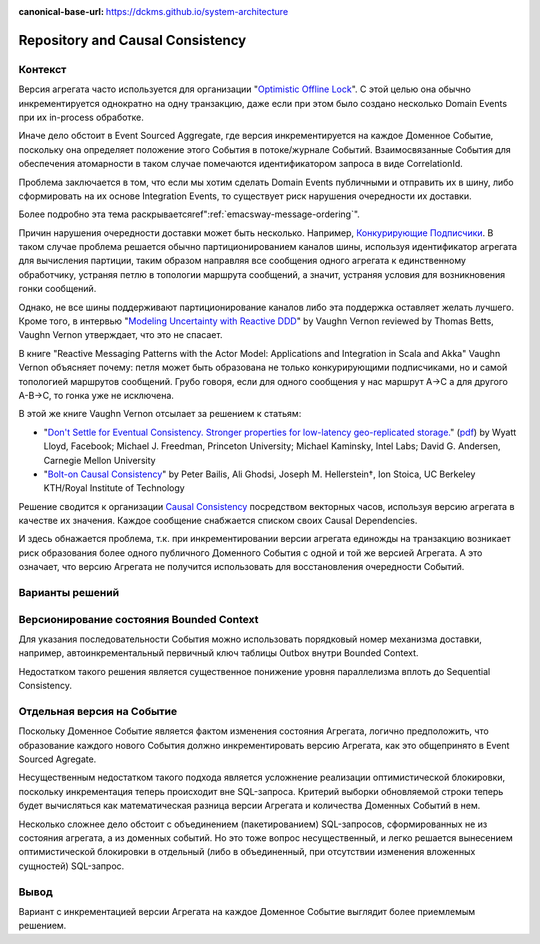 :canonical-base-url: https://dckms.github.io/system-architecture

.. index::
   single: Repository; in Causal Consistency
   :name: emacsway-repository-in-causal-consistency


=================================
Repository and Causal Consistency
=================================

.. sectionauthor:: Ivan Zakrevsky

Контекст
========

Версия агрегата часто используется для организации "`Optimistic Offline Lock <https://martinfowler.com/eaaCatalog/optimisticOfflineLock.html>`__".
С этой целью она обычно инкрементируется однократно на одну транзакцию, даже если при этом было создано несколько Domain Events при их in-process обработке.

Иначе дело обстоит в Event Sourced Aggregate, где версия инкрементируется на каждое Доменное Событие, поскольку она определяет положение этого События в потоке/журнале Событий.
Взаимосвязанные События для обеспечения атомарности в таком случае помечаются идентификатором запроса в виде CorrelationId.

Проблема заключается в том, что если мы хотим сделать Domain Events публичными и отправить их в шину, либо сформировать на их основе Integration Events, то существует риск нарушения очередности их доставки.

Более подробно эта тема раскрываетсяref":ref:`emacsway-message-ordering`".

Причин нарушения очередности доставки может быть несколько.
Например, `Конкурирующие Подписчики <https://learn.microsoft.com/en-us/azure/architecture/patterns/competing-consumers>`__.
В таком случае проблема решается обычно партиционированием каналов шины, используя идентификатор агрегата для вычисления партиции, таким образом направляя все сообщения одного агрегата к единственному обработчику, устраняя петлю в топологии маршрута сообщений, а значит, устраняя условия для возникновения гонки сообщений.

Однако, не все шины поддерживают партиционирование каналов либо эта поддержка оставляет желать лучшего.
Кроме того, в интервью "`Modeling Uncertainty with Reactive DDD <https://www.infoq.com/articles/modeling-uncertainty-reactive-ddd/>`__" by Vaughn Vernon reviewed by Thomas Betts, Vaughn Vernon утверждает, что это не спасает.

В книге "Reactive Messaging Patterns with the Actor Model: Applications and Integration in Scala and Akka" Vaughn Vernon объясняет почему: петля может быть образована не только конкурирующими подписчиками, но и самой топологией маршрутов сообщений.
Грубо говоря, если для одного сообщения у нас маршрут A->C а для другого A-B->C, то гонка уже не исключена.

В этой же книге Vaughn Vernon отсылает за решением к статьям:

- "`Don't Settle for Eventual Consistency. Stronger properties for low-latency geo-replicated storage. <https://queue.acm.org/detail.cfm?id=2610533>`__" (`pdf <https://dl.acm.org/ft_gateway.cfm?id=2610533&ftid=1449165&dwn=1>`__) by Wyatt Lloyd, Facebook; Michael J. Freedman, Princeton University; Michael Kaminsky, Intel Labs; David G. Andersen, Carnegie Mellon University
- "`Bolt-on Causal Consistency <http://www.bailis.org/papers/bolton-sigmod2013.pdf>`__" by Peter Bailis, Ali Ghodsi, Joseph M. Hellerstein†, Ion Stoica, UC Berkeley KTH/Royal Institute of Technology

Решение сводится к организации `Causal Consistency <https://jepsen.io/consistency/models/causal>`__ посредством векторных часов, используя версию агрегата в качестве их значения.
Каждое сообщение снабжается списком своих Causal Dependencies.

И здесь обнажается проблема, т.к. при инкрементировании версии агрегата единожды на транзакцию возникает риск образования более одного публичного Доменного События с одной и той же версией Агрегата.
А это означает, что версию Агрегата не получится использовать для восстановления очередности Событий.


Варианты решений
================


Версионирование состояния Bounded Context
=========================================

Для указания последовательности События можно использовать порядковый номер механизма доставки, например, автоинкрементальный первичный ключ таблицы Outbox внутри Bounded Context.

Недостатком такого решения является существенное понижение уровня параллелизма вплоть до Sequential Consistency.


Отдельная версия на Событие
===========================

Поскольку Доменное Событие является фактом изменения состояния Агрегата, логично предположить, что образование каждого нового События должно инкрементировать версию Агрегата, как это общепринято в Event Sourced Agregate.

Несущественным недостатком такого подхода является усложнение реализации оптимистической блокировки, поскольку инкрементация теперь происходит вне SQL-запроса.
Критерий выборки обновляемой строки теперь будет вычисляться как математическая разница версии Агрегата и количества Доменных Событий в нем.

Несколько сложнее дело обстоит с объединением (пакетированием) SQL-запросов, сформированных не из состояния агрегата, а из доменных событий.
Но это тоже вопрос несущественный, и легко решается вынесением оптимистической блокировки в отдельный (либо в объединенный, при отсутствии изменения вложенных сущностей) SQL-запрос.


Вывод
=====

Вариант с инкрементацией версии Агрегата на каждое Доменное Событие выглядит более приемлемым решением.
